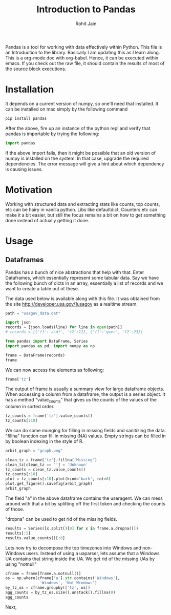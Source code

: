 #+TITLE: Introduction to Pandas
#+AUTHOR: Rohit Jain
#+EMAIL: rohit.jain@guavus.com
#+BABEL: :cache yes :results output :exports both :tangle yes

Pandas is a tool for working with data effectively within Python. This
file is an Introduction to the library. Basically I am updating this as
I learn along. This is a org-mode doc with org-babel. Hence, it can be
executed within emacs. If you check out the raw file, it should contain
the results of most of the source block executions.

* Installation

It depends on a current version of numpy, so one'll need that
installed. It can be installed on mac simply by the following command
#+BEGIN_SRC sh
pip install pandas
#+END_SRC

After the above, fire up an instance of the python repl and verify that
pandas is importable by trying the following:

#+BEGIN_SRC python
import pandas
#+END_SRC

#+RESULTS:
: None

If the above import fails, then it might be possible that an old version
of numpy is installed on the system. In that case, upgrade the required
dependencies. The error message will give a hint about which dependency
is causing issues.

* Motivation

Working with structured data and extracting stats like counts, top
counts, etc can be hairy in vanilla python. Libs like defaultdict,
Counters etc can make it a bit easier, but still the focus remains a bit
on how to get something done instead of actually getting it done.

* Usage
** Dataframes

Pandas has a bunch of nice abstractions that help with that. Enter
Dataframes, which essentially represent some tabular data. Say we have
the following bunch of dicts in an array, essentially a list of records
and we want to create a table out of these.

The data used below is available along with this file. It was obtained
from the site http://developer.usa.gov/1usagov as a realtime stream.

#+BEGIN_SRC python :session intro
path = "usagov_data.dat"

import json
records = [json.loads(line) for line in open(path)]
# records = [{'f1':'asdf', 'f2':12}, {'f1':'qwer', 'f2':23}]

from pandas import DataFrame, Series
import pandas as pd; import numpy as np

frame = DataFrame(records)
frame
#+END_SRC

#+RESULTS:

We can now access the elements as following:

#+BEGIN_SRC python :session intro
frame['tz']
#+END_SRC

#+RESULTS:
#+begin_example
0          America/Chicago
1      America/Puerto_Rico
2         America/New_York
3          America/Chicago
4                      NaN
5            Europe/London
6      America/Los_Angeles
7                      NaN
8      America/Los_Angeles
9         America/New_York
10                     NaN
11        America/New_York
12       Asia/Kuala_Lumpur
13                     NaN
14                     NaN
15           Europe/Prague
16     America/Los_Angeles
17                     NaN
18        America/New_York
19          Asia/Singapore
20         America/Chicago
21                     NaN
22       Asia/Kuala_Lumpur
23             Europe/Rome
24         America/Chicago
25        America/New_York
26         America/Chicago
27          Asia/Singapore
28            Africa/Cairo
29           Europe/Berlin
              ...
31    America/Indianapolis
32         America/Chicago
33         America/Chicago
34        America/New_York
35        America/New_York
36       Asia/Kuala_Lumpur
37          Asia/Chongqing
38       Asia/Kuala_Lumpur
39         America/Phoenix
40           Europe/Berlin
41         America/Chicago
42           Europe/London
43           Asia/Istanbul
44              Asia/Seoul
45            Africa/Cairo
46        America/New_York
47       Asia/Kuala_Lumpur
48     America/Los_Angeles
49           Europe/Berlin
50                     NaN
51          Asia/Singapore
52            Europe/Paris
53       Asia/Kuala_Lumpur
54           Europe/Berlin
55        America/New_York
56            Africa/Cairo
57        America/New_York
58         America/Chicago
59     America/Los_Angeles
60           Europe/London
Name: tz, dtype: object
#+end_example

The output of frame is usually a summary view for large dataframe
objects. When accessing a column from a dataframe, the output is a
series object. It has a method "value_counts" that gives us the counts
of the values of the column in sorted order.

#+BEGIN_SRC python :session intro
tz_counts = frame['tz'].value_counts()
tz_counts[:10]
#+END_SRC

#+RESULTS:
#+begin_example
America/New_York       10
America/Chicago         9
Asia/Kuala_Lumpur       6
America/Los_Angeles     5
Europe/Berlin           5
Europe/London           3
Africa/Cairo            3
Asia/Singapore          3
America/Puerto_Rico     1
America/Phoenix         1
Name: tz, dtype: int64
#+end_example

We can do some munging for filling in missing fields and sanitizing the
data. "fillna" function can fill in missing (NA) values. Empty strings
can be filled in by boolean indexing in the style of R.

#+BEGIN_SRC python :session intro
arbit_graph = "graph.png"

clean_tz = frame['tz'].fillna('Missing')
clean_tz[clean_tz == ''] = 'Unknown'
tz_counts = clean_tz.value_counts()
tz_counts[:10]
plot = tz_counts[:10].plot(kind='barh', rot=0)
plot.get_figure().savefig(arbit_graph)
arbit_graph
#+END_SRC

#+RESULTS:

The field "a" in the above dataframe contains the useragent. We can mess
around with that a bit by splitting off the first token and checking the
counts of those.

"dropna" can be used to get rid of the missing fields.

#+BEGIN_SRC python :session intro
results = Series([x.split()[0] for x in frame.a.dropna()])
results[:5]
results.value_counts()[:8]
#+END_SRC

#+RESULTS:
: Mozilla/5.0    59
: Mozilla/4.0     2
: dtype: int64

Lets now try to decompose the top timezones into Windows and non-Windows
users. Instead of using a uaparser, lets assume that a Windows UA
contains that string inside the UA. We get rid of the missing UAs by
using "notnull"

#+BEGIN_SRC python :session intro
cframe = frame[frame.a.notnull()]
os = np.where(cframe['a'].str.contains('Windows'),
               'Windows', 'Not Windows')
by_tz_os = cframe.groupby(['tz', os])
agg_counts = by_tz_os.size().unstack().fillna(0)
agg_counts
#+END_SRC

#+RESULTS:
#+begin_example
                      Not Windows  Windows
tz
Africa/Cairo                    0        3
America/Chicago                 5        4
America/Indianapolis            1        0
America/Los_Angeles             1        4
America/New_York                8        2
America/Phoenix                 1        0
America/Puerto_Rico             1        0
Asia/Chongqing                  0        1
Asia/Istanbul                   1        0
Asia/Kuala_Lumpur               6        0
Asia/Seoul                      0        1
Asia/Singapore                  2        1
Europe/Berlin                   4        1
Europe/London                   1        2
Europe/Paris                    1        0
Europe/Prague                   1        0
Europe/Rome                     1        0
#+end_example

Next,
